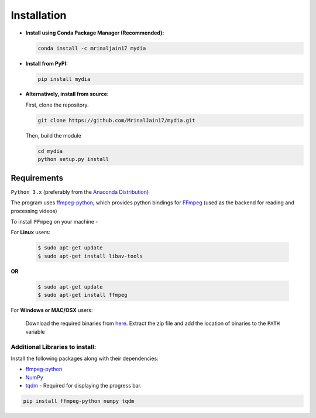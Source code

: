 Installation
------------

-  **Install using Conda Package Manager (Recommended):**

   .. code:: bash

      conda install -c mrinaljain17 mydia

-  **Install from PyPI:**

   .. code:: bash

      pip install mydia

-  **Alternatively, install from source:**

   First, clone the repository.

   .. code:: bash

      git clone https://github.com/MrinalJain17/mydia.git

   Then, build the module

   .. code:: bash

      cd mydia
      python setup.py install

Requirements
~~~~~~~~~~~~

``Python 3.x`` (preferably from the `Anaconda
Distribution <https://www.anaconda.com/download/>`__)

The program uses `ffmpeg-python <https://github.com/kkroening/ffmpeg-python>`__, which provides
python bindings for `FFmpeg <https://www.ffmpeg.org/>`__ (used as the backend for reading and 
processing videos)

To install ``FFmpeg`` on your machine - 

For **Linux** users:

   .. code:: bash
   
      $ sudo apt-get update
      $ sudo apt-get install libav-tools

**OR**

   .. code:: bash
   
      $ sudo apt-get update
      $ sudo apt-get install ffmpeg
   
For **Windows or MAC/OSX** users:

   Download the required binaries from
   `here <https://www.ffmpeg.org/download.html>`__. Extract the zip file
   and add the location of binaries to the ``PATH`` variable

Additional Libraries to install:
^^^^^^^^^^^^^^^^^^^^^^^^^^^^^^^^

Install the following packages along with their dependencies:

* `ffmpeg-python <https://github.com/kkroening/ffmpeg-python>`__
* `NumPy <http://www.numpy.org/>`__
* `tqdm <https://pypi.python.org/pypi/tqdm#installation>`__ - Required for displaying the 
  progress bar.

.. code:: bash

       pip install ffmpeg-python numpy tqdm

